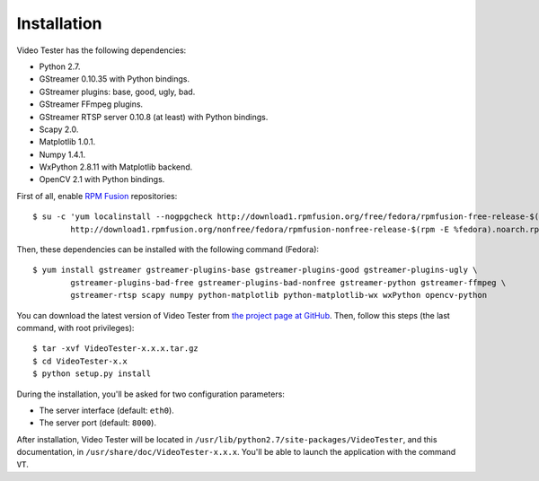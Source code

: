 Installation
============

Video Tester has the following dependencies:

* Python 2.7.
* GStreamer 0.10.35 with Python bindings.
* GStreamer plugins: base, good, ugly, bad.
* GStreamer FFmpeg plugins.
* GStreamer RTSP server 0.10.8 (at least) with Python bindings.
* Scapy 2.0.
* Matplotlib 1.0.1.
* Numpy 1.4.1.
* WxPython 2.8.11 with Matplotlib backend.
* OpenCV 2.1 with Python bindings.

First of all, enable `RPM Fusion <http://rpmfusion.org/>`_ repositories::

	$ su -c 'yum localinstall --nogpgcheck http://download1.rpmfusion.org/free/fedora/rpmfusion-free-release-$(rpm -E %fedora).noarch.rpm \
		http://download1.rpmfusion.org/nonfree/fedora/rpmfusion-nonfree-release-$(rpm -E %fedora).noarch.rpm'

Then, these dependencies can be installed with the following command (Fedora)::

	$ yum install gstreamer gstreamer-plugins-base gstreamer-plugins-good gstreamer-plugins-ugly \
		gstreamer-plugins-bad-free gstreamer-plugins-bad-nonfree gstreamer-python gstreamer-ffmpeg \
		gstreamer-rtsp scapy numpy python-matplotlib python-matplotlib-wx wxPython opencv-python

You can download the latest version of Video Tester from `the project page at GitHub <https://github.com/Enchufa2/video-tester>`_. Then, follow this steps (the last command, with root privileges)::

	$ tar -xvf VideoTester-x.x.x.tar.gz
	$ cd VideoTester-x.x
	$ python setup.py install

During the installation, you'll be asked for two configuration parameters:

* The server interface (default: ``eth0``).
* The server port (default: ``8000``).

After installation, Video Tester will be located in ``/usr/lib/python2.7/site-packages/VideoTester``, and this documentation, in ``/usr/share/doc/VideoTester-x.x.x``. You'll be able to launch the application with the command ``VT``.

